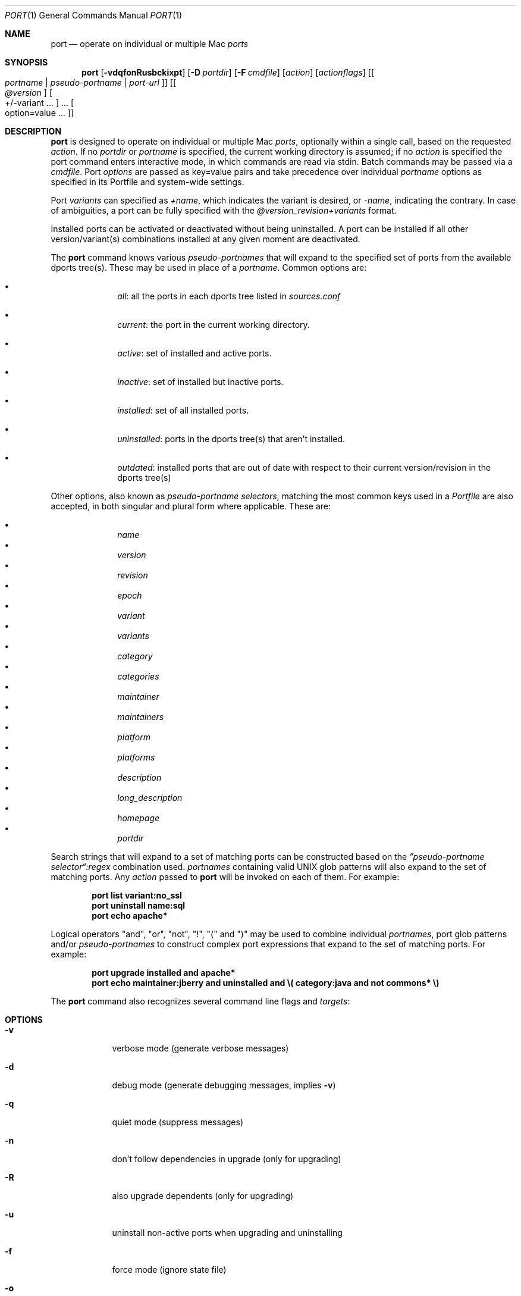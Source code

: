 .\" port.1
.\"
.\" Copyright (c) 2002 Apple Computer, Inc.
.\" All rights reserved.
.\"
.\" Redistribution and use in source and binary forms, with or without
.\" modification, are permitted provided that the following conditions
.\" are met:
.\" 1. Redistributions of source code must retain the above copyright
.\"    notice, this list of conditions and the following disclaimer.
.\" 2. Redistributions in binary form must reproduce the above copyright
.\"    notice, this list of conditions and the following disclaimer in the
.\"    documentation and/or other materials provided with the distribution.
.\" 3. Neither the name of Apple Computer, Inc. nor the names of its
.\"    contributors may be used to endorse or promote products derived from
.\"    this software without specific prior written permission.
.\"
.\" THIS SOFTWARE IS PROVIDED BY THE COPYRIGHT HOLDERS AND CONTRIBUTORS "AS IS"
.\" AND ANY EXPRESS OR IMPLIED WARRANTIES, INCLUDING, BUT NOT LIMITED TO, THE
.\" IMPLIED WARRANTIES OF MERCHANTABILITY AND FITNESS FOR A PARTICULAR PURPOSE
.\" ARE DISCLAIMED. IN NO EVENT SHALL THE COPYRIGHT OWNER OR CONTRIBUTORS BE
.\" LIABLE FOR ANY DIRECT, INDIRECT, INCIDENTAL, SPECIAL, EXEMPLARY, OR
.\" CONSEQUENTIAL DAMAGES (INCLUDING, BUT NOT LIMITED TO, PROCUREMENT OF
.\" SUBSTITUTE GOODS OR SERVICES; LOSS OF USE, DATA, OR PROFITS; OR BUSINESS
.\" INTERRUPTION) HOWEVER CAUSED AND ON ANY THEORY OF LIABILITY, WHETHER IN
.\" CONTRACT, STRICT LIABILITY, OR TORT (INCLUDING NEGLIGENCE OR OTHERWISE)
.\" ARISING IN ANY WAY OUT OF THE USE OF THIS SOFTWARE, EVEN IF ADVISED OF THE
.\" POSSIBILITY OF SUCH DAMAGE.
.\"
.Dd December 13, 2005
.Dt PORT 1 "Apple Computer, Inc."
.Os
.Sh NAME
.Nm port
.Nd operate on individual or multiple Mac
.Ar ports
.Sh SYNOPSIS
.Nm
.Op Fl vdqfonRusbckixpt
.Op Fl D Ar portdir
.Op Fl F Ar cmdfile
.Op Ar action
.Op Ar actionflags
.Op Oo Ar portname | pseudo-portname | port-url Oc
.Op Oo Ar @version Oc Oo +/-variant ... Oc ... Oo option=value ... Oc
.Sh DESCRIPTION
.Nm
is designed to operate on individual or multiple Mac
.Ar ports ,
optionally within a single call, based on the requested
.Ar action .
If no
.Ar portdir
or
.Ar portname
is specified, the current working directory is assumed; if no
.Ar action
is specified the port command enters interactive mode, in which commands are read via stdin. Batch commands may be
passed via a
.Ar cmdfile .
Port 
.Ar options 
are passed as key=value pairs and take precedence over individual
.Ar portname
options as specified in its Portfile and system-wide settings.
.Pp
Port
.Ar variants
can specified as
.Ar +name ,
which indicates the variant is desired, or
.Ar -name ,
indicating the contrary. In case of ambiguities, a port can be fully specified with the
.Ar @version_revision+variants
format.
.Pp
Installed ports can be activated or deactivated without being uninstalled. A port can be installed if all other
version/variant(s) combinations installed at any given moment are deactivated.
.Pp
The
.Nm
command knows various
.Ar pseudo-portnames
that will expand to the specified set of ports from the available dports tree(s). These may be used in place of a
.Ar portname .
Common options are:
.Pp
.Bl -bullet -offset indent -compact
.It
.Ar all :
all the ports in each dports tree listed in
.Ar sources.conf
.Pp
.It
.Ar current :
the port in the current working directory.
.Pp
.It
.Ar active :
set of installed and active ports.
.Pp
.It
.Ar inactive :
set of installed but inactive ports.
.Pp
.It
.Ar installed :
set of all installed ports.
.Pp
.It
.Ar uninstalled :
ports in the dports tree(s) that aren't installed.
.Pp
.It
.Ar outdated :
installed ports that are out of date with respect to their current version/revision in the dports tree(s)
.Pp
.El
Other options, also known as
.Ar pseudo-portname selectors ,
matching the most common keys used in a
.Ar Portfile
are also accepted, in both singular and plural form where applicable. These are:
.Pp
.Bl -bullet -offset indent -compact
.It
.Ar name
.It
.Ar version
.It
.Ar revision
.It
.Ar epoch
.It
.Ar variant
.It
.Ar variants
.It
.Ar category
.It
.Ar categories
.It
.Ar maintainer
.It
.Ar maintainers
.It
.Ar platform
.It
.Ar platforms
.It
.Ar description
.It
.Ar long_description
.It
.Ar homepage
.It
.Ar portdir
.El
.Pp
Search strings that will expand to a set of matching ports can be constructed based on the 
.Ar \(rqpseudo-portname selector\(lq:regex
combination used.
.Ar portnames
containing valid UNIX glob patterns will also expand to the set of matching ports. Any
.Ar action
passed to
.Nm
will be invoked on each of them. For example:
.Pp
.Dl port list variant:no_ssl
.Dl port uninstall name:sql
.\" COMMENT: glob pattern expansion in portnames:
.\" write an example here that illustrats better glob pattern expansion in portnames, but that does not employ
.\" logical operators (and, or, not, !) because I still haven't gotten to them yet.
.Dl port echo apache*
.Pp
Logical operators "and", "or", "not", "!", "(" and ")" may be used to combine individual
.Ar portnames ,
port glob patterns and/or
.Ar pseudo-portnames
to construct complex port expressions that expand to the set of matching ports. For example:
.Pp
.Dl port upgrade installed and "apache*"
.Dl port echo maintainer:jberry and uninstalled and \e(\ category:java and not commons*\ \e)
.\" COMMENT: more complex exmaples here would be useful.
.\" PENDING: port-url explanation. Proposed text:
.\".Pp
.\"A
.\".Ar portname
.\"may also be specified as a URL pointing to the location of the
.\".Ar portdir
.\" ...
.Pp
The
.Nm
command also recognizes several command line flags and
.Ar targets :
.Sh OPTIONS
.Bl -tag -width -indent
.It Fl v
verbose mode (generate verbose messages)
.It Fl d
debug mode (generate debugging messages, implies
.Fl v )
.It Fl q
quiet mode (suppress messages)
.It Fl n
don't follow dependencies in upgrade (only for upgrading)
.It Fl R
also upgrade dependents (only for upgrading)
.It Fl u
uninstall non-active ports when upgrading and uninstalling
.It Fl f
force mode (ignore state file)
.It Fl o
honor state files older than Portfile
.It Fl s
source-only mode (build and install from source, ignore all binary archives, do not create/recreate binary archives) (only applies when archive mode is enabled)
.It Fl b
binary-only mode (build and install from binary archives, ignore source, abort if no archive present; do not create/recreate binary archives from source) (only applies when archive mode is enabled)
.It Fl c
autoclean mode (execute clean after install)
.It Fl k
keep mode (don't autoclean after install)
.It Fl D
specify
.Ar portdir
.It Fl F
Read and process the
.Ar file
of commands specified by the argument. If the argument is '-', then read commands from stdin. If the option is given multiple times, then multiple files will be read.
.It Fl i
Read commands from stdin. Short for -F -
.It Fl x
In batch and interactive mode, exit on the first error encountered. Otherwise, errors during batch execution are simply reported.
.It Fl p
Despite any errors encountered, proceed to process multiple ports and commands.
.It Fl t
enable trace mode debug facilities on platforms that support it (MacOS X). This feature is two-folded. It consists in automatically detecting and reporting undeclared dependencies based on what files the port reads or what programs the port executes. In verbose mode, it will also report unused dependencies for each stage of the port installation. It also consists in forbidding and reporting file creation and file writes outside allowed directories (temporary directories and ${workpath}).
.El
.Sh USER TARGETS
Targets most commonly used by regular MacPorts users are:
.Ss search
Search for an available port whose name matches a regular expression. For example:
.Pp
.Dl "port search vim"
.Pp
.Ss info
Displays all the meta-information available for
.Ar portname .
Specific meta-information may be requested through an option such as
.Fl -maintainer
or
.Fl -category
(recognized field names are those from the portindex). If the global option
.Fl q
is in effect, the meta-info fields will not be labeled; if the option
.Fl -line
is provided, all such data will be consolidated into a single line per port, suitable for processing in a pipe of commands.
For example:
.Pp
.Dl "port info vim"
.Dl "port info --category --name apache*"
.Dl "port -q info --category --name --version category:java"
.Dl "port info --line --category --name all"
.Ss variants
Lists the build variants available for
.Ar portname .
.Ss deps
Lists the other ports that are required to build and run
.Ar portname .
.Ss dependents
Lists the ports that depend on the port
.Ar portname .
.Ss install
Install and activate
.Ar portname .
.Ss uninstall
Deactivate and uninstall
.Ar portname .
To uninstall all installed but inactive ports, use
.Fl u .
For example:
.Pp
.Dl "port uninstall vim"
.Dl "port -u uninstall"
.Ss activate
Activate the installed
.Ar portname .
.Ss deactivate
Deactivate the installed
.Ar portname .
.Ss installed
List all installed ports.
.Ss location
Print the install location of a given port.
.Ss contents
Lists the files installed by
.Ar portname .
.Ss provides
Determines which port owns a given file and can take either a relative or absolute path. For example:
.Pp
.Dl "port provides /opt/local/etc/irssi.conf"
.Dl "port provides include/tiff.h"
.Ss sync
Performs a sync operation only on the dports tree of a MacPorts installation, pulling in the latest
revision available of the
.Ar Portfiles
from the MacPorts rsync server. To update you would normally do:
.Pp
.Dl "sudo port -d sync"
.Ss outdated
List the installed ports that need upgrading.
.Ss upgrade
The upgrade target works on a port and its dependencies. If you
want to change this behaviour, look at the switches for n (no
dependencies) and R (dependents) below.
.Pp    
Upgrade the installed
.Ar portname .
For example:
.Pp
.Dl "port upgrade vim"
.Pp
To upgrade all installed ports:
.Pp
.Dl "port upgrade installed"
.Pp
To upgrade
.Ar portname
and the ports that depend on it:
.Pp
.Dl "port -R upgrade libiconv"
.Pp
To force an upgrade (rebuild) use:
.Pp
.Dl "port -f upgrade vim"
.Pp
To upgrade
.Ar portname
without following its dependencies, use
.Fl n .
For example:
.Pp
.Dl "port -n upgrade ethereal"
.Ss clean
Clean the files used for building
.Ar portname .
To just remove the work files, use the
.Fl -work
.Ar actionflag .
To remove the distribution files (tarballs, etc), specify
.Fl -dist .
To remove the archive(s) for the current version of a port, pass
.Fl -archive .
To remove the work files, distribution files and archives, pass
.Fl -all .
For example:
.Pp
.Dl "port clean --dist vim"
.Dl "port clean --archive vim"
.Pp
To remove only certain version(s) of a port's archives (
.Ar version
is any valid UNIX glob pattern), you can use:
.Pp
.Dl "port clean --archive vim 6.2.114"
.Pp
or:
.Pp
.Dl "port clean --archive vim '6.*'"
.Ss echo
Writes to stdout the arguments passed to
.Nm .
This follows the expansion of
.Ar pseudo-portnames ,
portname glob patterns,
.Ar pseudo-portname selectors
and the evaluation of port expressions.
.Nm echo 
may be used to determine the exact set of ports to which a given string of arguments will expand, without performing any further operations on them. For example:
.Pp
.Dl port echo category:net
.Dl port echo maintainer:jmpp and name:netw
.Dl port echo maintainer:jmpp and \e(\ net* or category:text\ \e)
.Pp
.Ss list
If no argument is given, display a list of the the latest version of all available ports.
If portname(s) are given as arguments, display a list of the latest version of each port.
.Ss version
Display the release number of the installed MacPorts infrastructure.
.Ss selfupdate
Updates the MacPorts system, dports tree(s) and base tools if needed, from the MacPorts rsync server,
installing the newest infrastructure available. To update you would typically do:
.Pp
.Dl "sudo port -d selfupdate"
.Ss help
Displays a summary of all available actions and port command syntax on stdout.
.Sh DEVELOPER TARGETS
The targets that are often used by Port developers are intended to provide access to the different phases of a Port's build process:
.Ss dir
Displays the path to the directory containing
.Ar portname .
.Ss file
Displays the path to the Portfile for
.Ar portname .
.Ss cat
Concatenates and prints the contents of
.Ar Portfile
on stdout.
.Ss edit
Opens
.Ar Portfile 
with your default editor specified in your shell's environment variable. Alias
.Ar ed
also invokes this command.
.Ss unarchive
Unpack the port from a pre-built binary archive. When archive mode is enabled, this command is called automatically, prior to
.Ar fetch ,
to check for an existing binary archive to unpack. If found, it is unpacked and all stages up to
.Ar install
are then skipped.
.Ss fetch
Fetches the distribution files required to build
.Ar portname .
.Ss extract
Extracts the distribution files for
.Ar portname .
.Ss patch
Applies any required patches to 
.Ar portname's
extracted distribution files.
.Ss configure
Runs any configure process for
.Ar portname .
.Ss build
Build
.Ar portname .
.Ss destroot
Installs
.Ar portname
to a temporary directory.
.Ss test
Tests
.Ar portname .
.Ss archive
Archive the port for a later
.Ar unarchive .
When archive mode is enabled, binary archives will be created automatically whenever an
.Ar install
is performed, or when the
.Ar archive
target is called explicitly.
.Ss distcheck
Check if the distfiles haven't changed and can be fetched.
.Ss livecheck
Check if the software hasn't been updated since the Portfile was last modified.
.Sh PACKAGING TARGETS
There are also targets for producing installable packages of ports:
.Pp
.Ss pkg
Creates an OS X installer package of
.Ar portname.
.Ss mpkg
Creates an OS X installer metapackage of 
.Ar portname
and its dependencies.
.Ss dmg
Creates an internet-enabled disk image containing an OS X package of
.Ar portname .
.Ss rpmpackage
Creates an RPM package of
.Ar portname .
.Sh EXAMPLES
The following demonstrates invoking
.Nm
with the
.Ar extract
target on
.Ar portdir
\&"textproc/figlet" and extract.suffix set to ".tgz":
.Pp
.Dl "port extract -D textproc/figlet extract.suffix=.tgz"
.Pp
.Sh FILES
.Bl -tag -width
.It Va ${prefix}/etc/ports/ports.conf
Global configuration file for the MacPorts system.
.It Va ${prefix}/etc/ports/sources.conf
Global listing of the dports/ trees used by MacPorts. This file also enables rsync synchronization.
.It Va ${prefix}/etc/ports/variants.conf
Global variants used when a port is installed.
.It Va ~/.portsrc
User configuration file for the MacPorts system. It overrides the global
.Ar ports.conf
file.
.El
.Sh DIAGNOSTICS
.Ex -std
.Sh SEE ALSO
.Xr ports.conf 5 ,
.Xr portfile 7 ,
.Xr portgroup 7 ,
.Xr portstyle 7 ,
.Xr porthier 7
.Sh AUTHORS
.An "Landon Fuller" Aq landonf@macports.org
.An "James Berry" Aq jberry@macports.org
.An "Jordan K. Hubbard" Aq jkh@macports.org
.An "Juan Manuel Palacios" Aq jmpp@macports.org
.An "Kevin Van Vechten" Aq kevin@opendarwin.org
.An "Ole Guldberg Jensen" Aq olegb@opendarwin.org
.An "Robert Shaw" Aq rshaw@opendarwin.org
.An "Chris Ridd" Aq cjr@opendarwin.org
.An "Matt Anton" Aq matt@opendarwin.org
.An "Joe Auty" Aq joe@opendarwin.org
